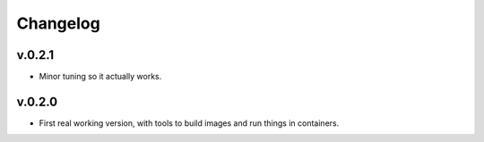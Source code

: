 Changelog
=========

v.0.2.1
:::::::

* Minor tuning so it actually works.

v.0.2.0
:::::::

* First real working version, with tools to build images and run things in containers.

